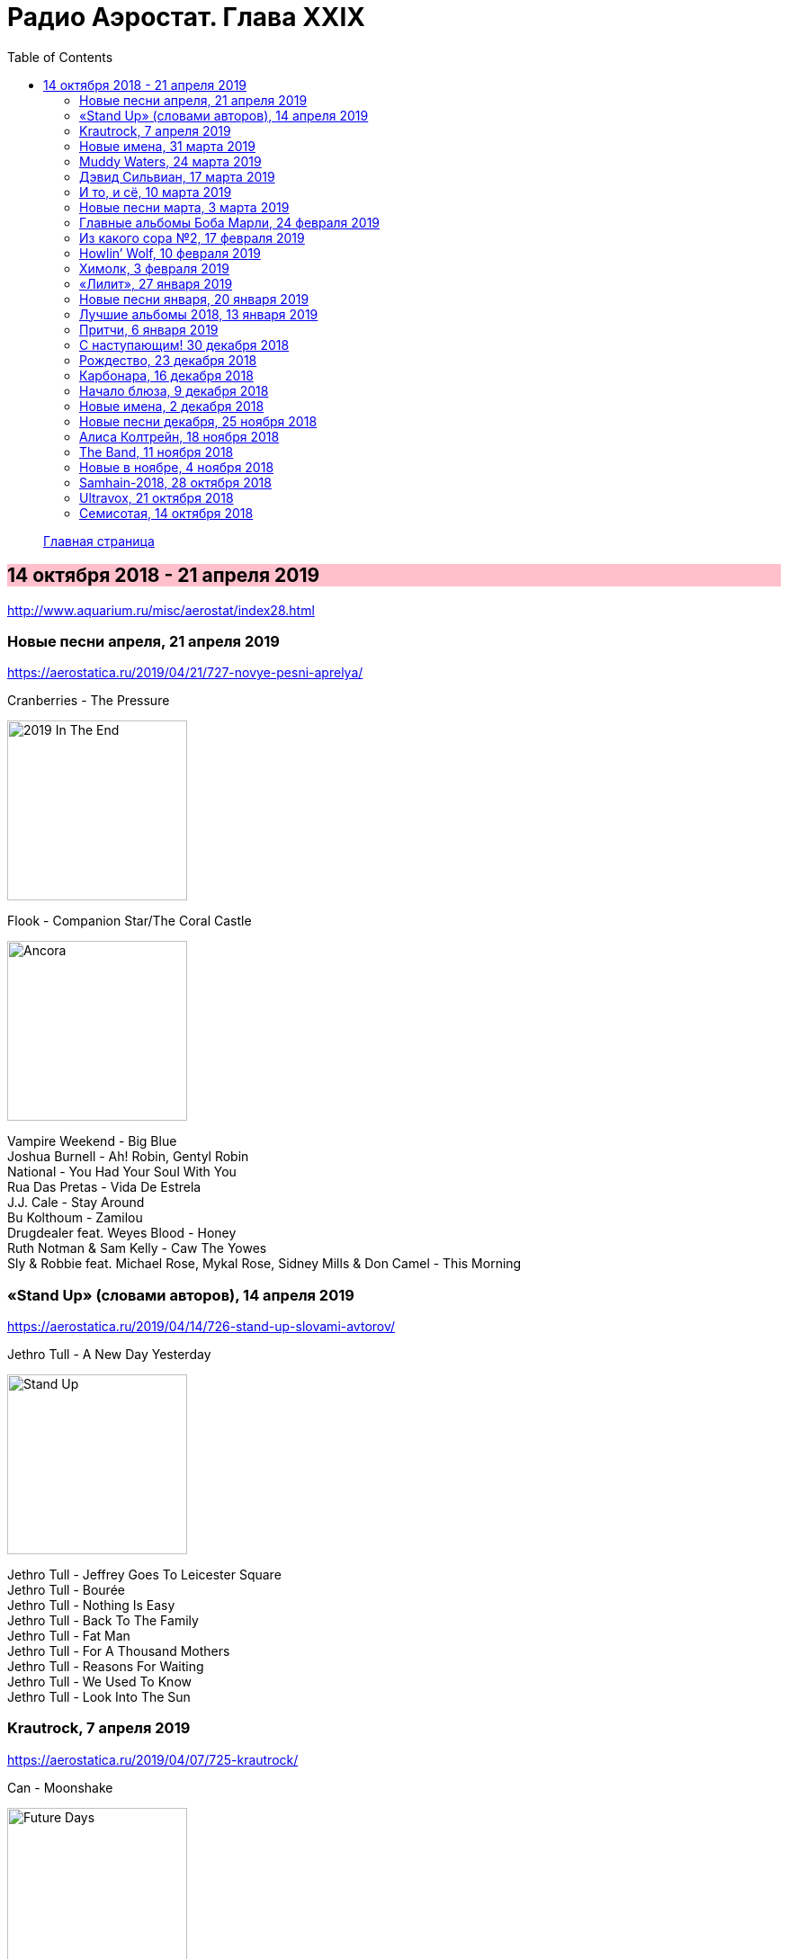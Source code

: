 = Радио Аэростат. Глава XXIX
:toc: left

> link:aerostat.html[Главная страница]

== 14 октября 2018 - 21 апреля 2019

<http://www.aquarium.ru/misc/aerostat/index28.html>

++++
<style>
h2 {
  background-color: #FFC0CB;
}
h3 {
  clear: both;
}
code {
  white-space: pre;
}
</style>
++++

<<<

=== Новые песни апреля, 21 апреля 2019

<https://aerostatica.ru/2019/04/21/727-novye-pesni-aprelya/>

.Cranberries - The Pressure
image:CRANBERRIES/2019 In The End/wm.jpg[2019 In The End,200,200,role="thumb left"]

.Flook - Companion Star/The Coral Castle
image:Flook 2019 - Ancora/cover.jpg[Ancora,200,200,role="thumb left"]

[%hardbreaks]
Vampire Weekend - Big Blue
Joshua Burnell - Ah! Robin, Gentyl Robin
National - You Had Your Soul With You
Rua Das Pretas - Vida De Estrela
J.J. Cale - Stay Around
Bu Kolthoum - Zamilou
Drugdealer feat. Weyes Blood - Honey
Ruth Notman & Sam Kelly - Caw The Yowes
Sly & Robbie feat. Michael Rose, Mykal Rose, Sidney Mills & Don Camel - This Morning

=== «Stand Up» (словами авторов), 14 апреля 2019

<https://aerostatica.ru/2019/04/14/726-stand-up-slovami-avtorov/>

.Jethro Tull - A New Day Yesterday
image:JETHRO TULL/Jethro Tull - Stand Up/cover.jpg[Stand Up,200,200,role="thumb left"]

[%hardbreaks]
Jethro Tull - Jeffrey Goes To Leicester Square
Jethro Tull - Bourée
Jethro Tull - Nothing Is Easy
Jethro Tull - Back To The Family
Jethro Tull - Fat Man
Jethro Tull - For A Thousand Mothers
Jethro Tull - Reasons For Waiting
Jethro Tull - We Used To Know
Jethro Tull - Look Into The Sun

=== Krautrock, 7 апреля 2019

<https://aerostatica.ru/2019/04/07/725-krautrock/>

.Can - Moonshake
image:Can 1973 - Future Days/Folder.jpg[Future Days,200,200,role="thumb left"]

[%hardbreaks]
Cluster - Halwa
Amon Düül II - She Came Through The Chimney
Ash Ra Tempel - Le Sourire Volé
Guru Guru - Girl Call
Popol Vuh - Das 5. Buch Mose: Abschied
Tangerine Dream - Tangines On And Running
Harmonia - Watussi
Faust - Jennifer
Kraftwerk - Metropolis


=== Новые имена, 31 марта 2019

<https://aerostatica.ru/2019/03/31/724-novye-imena/>

[%hardbreaks]
Vaudou Game - Chérie Nye
Teeth Of The Sea - Hiraeth
Cúig - Change
Crass - Yes Sir, I Will
Nat King Cole - Straighten Up And Fly Right
Telekinesis - Set A Course
Neu! - Hallogallo
The 1975 - Sincerity Is Scary


=== Muddy Waters, 24 марта 2019

<https://aerostatica.ru/2019/03/24/723-muddy-waters/>

[%hardbreaks]
Muddy Waters - Mannish Boy
Muddy Waters - Trouble No More
Muddy Waters - My John The Conquer Root
Muddy Waters - Still A Fool
Muddy Waters - I’m Ready
Muddy Waters - I’m Your Hoochie Coochie Man
Muddy Waters - I Can’t Be Satisfied
Muddy Waters - Rollin’ Stone
Muddy Waters - Sugar Sweet
Muddy Waters - Young Fashioned Ways
Muddy Waters - Louisiana Blues
Muddy Waters - Just Make Love To Me


=== Дэвид Сильвиан, 17 марта 2019

<https://aerostatica.ru/2019/03/17/722-devid-silvian/>

[%hardbreaks]
David Sylvian - The Boy With The Gun
David Sylvian - Orpheus
David Sylvian & Steve Jansen - Ballad Of A Deadman
David Sylvian & Ryuichi Sakamoto - Forbidden Colours
David Sylvian - The Good Son
David Sylvian & Nine Horses - Money For All
David Sylvian - The Only Daughter


=== И то, и сё, 10 марта 2019

<https://aerostatica.ru/2019/03/10/721-i-to-i-syo/>

.Specials - link:Specials%20-%20Encore%20(Deluxe)/lyrics/encore.html#_the_lunatics[The Lunatics]
image:Specials - Encore (Deluxe)/cover.jpg[Encore (Deluxe),200,200,role="thumb left"]

.Leonard Cohen - So Long, Marianne
image:LEONARD COHEN/01-Songs Of Leonard Cohen (1967)/cover.jpg[Songs Of Leonard Cohen (1967),200,200,role="thumb left"]

.Andy M. Stewart - Macgregor’s Gathering
image:ANDY STEWART/Andy M Stewart - Man In The Moon/cover.jpg[Man In The Moon,200,200,role="thumb left"]

[%hardbreaks]
Orlando di Lasso - Tristis Est Anima Mea
Stevie Wonder - Master Blaster (Jammin’)
Sergio Mendes & Brasil ‘66 - Constant Rain (Chove Chuva)
Joan Baez - Donna Donna
Johann Sebastian Bach - Toccata, Adagio And Fugue In C Major (BWV 564)
Sha Na Na - Witch Doctor

++++
<br clear="both">
++++

=== Новые песни марта, 3 марта 2019

<https://aerostatica.ru/2019/03/03/720-novye-pesni-marta/>

.Pet Shop Boys - Give Stupidity A Chance
image:Pet Shop Boys 2019 - Agenda/cover.jpg[Agenda,200,200,role="thumb left"]

.Specials - link:Specials%20-%20Encore%20(Deluxe)/lyrics/encore.html#_breaking_point[Breaking Point]
image:Specials - Encore (Deluxe)/cover.jpg[Encore (Deluxe),200,200,role="thumb left"]

.Lambchop - Everything For You
image:LAMBCHOP/Lambchop 2019 - This (is what I wanted to tell you)/cover.jpg[This (is what I wanted to tell you),200,200,role="thumb left"]

.Snarky Puppy - Xavi
image:Snarky Puppy 2019 - Immigrance/cover.jpg[Immigrance,200,200,role="thumb left"]

++++
<br clear="both">
++++

.Iron & Wine - Passing Afternoon
image:IRON AND WINE/Our Endless Numbered Days/cover.jpg[Our Endless Numbered Days,200,200,role="thumb left"]

[%hardbreaks]
Bassekou Kouyate feat. Habib Koite - Kanto Kelena
Toni Molina - Nothing I Can Say
Martyn Joseph - Oh My Soul
Cass McCombs - Absentee

++++
<br clear="both">
++++

=== Главные альбомы Боба Марли, 24 февраля 2019

<https://aerostatica.ru/2019/02/24/719-glavnye-albomy-boba-marli/>

.Bob Marley & The Wailers - Natty Dread
image:BOB MARLEY/Bob Marley - Natty Dread (1974)/cover.jpg[Natty Dread (1974),200,200,role="thumb left"]

.Bob Marley & The Wailers - Kaya
image:BOB MARLEY/Bob Marley - Kaya (1978)/cover.jpg[Kaya (1978),200,200,role="thumb left"]

[%hardbreaks]
Bob Marley & The Wailers - Is This Love
Bob Marley & The Wailers - Concrete Jungle
Bob Marley & The Wailers - Crazy Baldhead
Bob Marley & The Wailers - Jamming
Bob Marley & The Wailers - So Much Trouble In The World
Bob Marley & The Wailers - Coming In From The Cold
Bob Marley & The Wailers - Ride Natty Ride

++++
<br clear="both">
++++

=== Из какого сора №2, 17 февраля 2019

<https://aerostatica.ru/2019/02/17/718-iz-kakogo-sora-2/>

[%hardbreaks]
George Frideric Handel - Semele: Where’er You Walk
Bauhaus - Bela Lugosi’s Dead
Spirit - Fresh-Garbage
Public Enemy - Don’t Believe The Hype
John Martyn - Solid Air
Doors - Light My Fire

    
=== Howlin’ Wolf, 10 февраля 2019

<https://aerostatica.ru/2019/02/10/717-howlin-wolf/>

[%hardbreaks]
Howlin’ Wolf - Spoonful
Howlin’ Wolf - Cause Of It All
Howlin’ Wolf - Smokestack Lightning
Howlin’ Wolf - How Many More Years
Howlin’ Wolf - Sitting On Top Of The World
Howlin’ Wolf - Back Door Man
Howlin’ Wolf - Moanin’ At Midnight
Howlin’ Wolf - I Asked For Water
Howlin’ Wolf - The Red Rooster
Howlin’ Wolf - Killing Floor
Howlin’ Wolf - The Sun Is Rising


=== Химолк, 3 февраля 2019

<https://aerostatica.ru/2019/02/03/716-himolk/>

.Fairport Convention - She Moves Through The Fair
image:FAIRPORT CONVENTION/Fairport Convention-What We Did On Our Holidays-1969/cover.jpg[What We Did On Our Holidays-1969,200,200,role="thumb left"]

[%hardbreaks]
Ímar - White Strand
Lumiere - Samhradh
Maddy Prior & June Tabor - Silver Whistle
Lúnasa - Ballyogan
Clutha - Among The Blue Flowers And The Yellow
Ian Campbell Folk Group - Twa Recruiting Sergeants
Andy M. Stewart - Patrick Sheehan
Dransfield - What Will We Tell Them?
Archie Fisher & Garnet Rogers - Ettrick

=== «Лилит», 27 января 2019

<https://aerostatica.ru/2019/01/27/715-lilit/>

[%hardbreaks]
БГ - Некоторые женятся (А некоторые - так)
БГ - Из Калинина в Тверь
БГ - Там, где взойдёт Луна
БГ - На её стороне
БГ - Хилый закос под любовь
БГ - Тень
БГ - Капитан Белый Снег
БГ - По дороге в Дамаск
БГ - Если бы не ты

=== Новые песни января, 20 января 2019

<https://aerostatica.ru/2019/01/20/714-novye-pesni-yanvarya/>

[%hardbreaks]
Weezer - Zombie Bastards
Specials - Vote For Me
Senyawa - Sujud (Prostration)
Radiohead - Ill Wind
Dudu Tassa & The Kuwaitis - Ya Nabat Al-Rehan
Fofoulah - Seye
Beat feat. Ranking Roger - Who’s Dat Looking
Аквариум - Бабушки
Paul McCartney - Get Enough


=== Лучшие альбомы 2018, 13 января 2019

<https://aerostatica.ru/2019/01/13/713-luchshie-albomy-2018/>

.John Grant - Touch And Go
image:John Grant - Love Is Magic/cover.jpg[Love Is Magic,200,200,role="thumb left"]

.Buddy Guy - Ooh Daddy
image:BUDDY GUY/Buddy Guy - The Blues Is Alive And Well/cover.jpg[The Blues Is Alive And Well,200,200,role="thumb left"]

.Brian Eno - Flora And Fauna/Gleise 581d
image:BRIAN ENO/2010 - Making Space/folder.jpg[Making Space,200,200,role="thumb left"]

.Christine and The Queens - Doesn’t Matter
image:Christine and the Queens - Chris/folder.jpg[Chris,200,200,role="thumb left"]

++++
<br clear="both">
++++

.Jon Hopkins - Feel First Life
image:Jon Hopkins - Singularity/cover.jpg[Singularity,200,200,role="thumb left"]

.Richard Thompson - link:RICHARD%20THOMPSON/2018%20-%2013%20Rivers/lyrics/13_rivers.html#_my_rock_my_rope[My Rock, My Rope]
image:RICHARD THOMPSON/2018 - 13 Rivers/cover.jpg[13 Rivers,200,200,role="thumb left"]

.Low - Poor Sucker
image:Low - Double Negative/cover.jpg[Double Negative,200,200,role="thumb left"]

.David Byrne - link:David%20Byrne%20-%20American%20Utopia/lyrics/utopia.html#_i_dance_like_this[I Dance Like This]
image:David Byrne - American Utopia/Cover.jpg[American Utopia,200,200,role="thumb left"]

++++
<br clear="both">
++++

.Ziggy Marley - Your Pain Is Mine
image:Ziggy Marley - Rebellion Rises/cover.jpg[Rebellion Rises,200,200,role="thumb left"]

++++
<br clear="both">
++++

=== Притчи, 6 января 2019

<https://aerostatica.ru/2019/01/06/712-pritchi/>

.Simon & Garfunkel - Benedictus
image:SIMON & GARFUNKEL/Simon & Garfunkel - Wednesday Morning/cover.jpg[Wednesday Morning,200,200,role="thumb left"]

.Eric Clapton - My Very Good Friend The Milkman
image:Eric Clapton/2010 - Clapton/cover.jpg[Clapton,200,200,role="thumb left"]

.Bob Dylan - Workingman’s Blues #2
image:BOB DYLAN/2006 - Modern Times/cover.jpg[Modern Times,200,200,role="thumb left"]

[%hardbreaks]
Rustavi Choir - Shen Khar Venakhi
Gordon Lightfoot - Steel Rail Blues
Richard Thompson - Precious One
Johann Sebastian Bach - French Suite No. 2 In C Minor: Allemande
Shirley & Dolly Collins - Lord Allenwater
Eric Andersen - Just A Country Dream
Tom Paxton - My Lady’s A Wild, Flying Dove


=== С наступающим! 30 декабря 2018

<https://aerostatica.ru/2018/12/30/711-s-nastupayushchim/>

.George Harrison - I Live For You
image:GEORGE HARRISON/George Harrison - Through Many Years/cover.jpg[Through Many Years,200,200,role="thumb left"]

.Donovan - The Land Of Doesn’t Have To Be
image:DONOVAN/Donovan - A Gift From a Flower to a Garden/cover.jpg[A Gift From a Flower to a Garden,200,200,role="thumb left"]

.T.Rex - Seagull Woman
image:T-REX/T-Rex/cover.jpg[Rex,200,200,role="thumb left"]

.George Harrison - Give Me Love (Give Me Peace On Earth)
image:GEORGE HARRISON/George Harrison - Live In Japan CD1/220px-Harrison-live-in-japan.jpg[Live In Japan CD1,200,200,role="thumb left"]

++++
<br clear="both">
++++

.Eric Clapton - Rockin’ Chair
image:Eric Clapton/2010 - Clapton/cover.jpg[Clapton,200,200,role="thumb left"]

[%hardbreaks]
Texas Gypsies - Lights Up The Sun
Dick Gaughan - Scojun Waltz / Randers Hopsa
Moody Blues - Dr. Livingstone, I Presume
George Harrison - Behind That Locked Door
Purushottama - Gratitude Heart
Bing Crosby & Grace Kelly - True Love

++++
<br clear="both">
++++

=== Рождество, 23 декабря 2018

<https://aerostatica.ru/2018/12/23/710-rozhdestvo/>

[%hardbreaks]
Bing Crosby - That Christmas Feeling
Kate Rusby - The Ivy And The Holly
Maddy Prior & The Carnival Band - How Firm A Foundation
Albion Christmas Band - Somerset Wassail
Dean Martin - Christmas Blues
Doris Day - Be A Child At Christmas Time
Ray Conniff - The Twelve Days Of Christmas
Queen - Thank God It’s Christmas
Cocteau Twins - Winter Wonderland
T. Rex ‎– Christmas Bop
Bing Crosby - White Christmas

=== Карбонара, 16 декабря 2018

<https://aerostatica.ru/2018/12/16/709-karbonara/>

[%hardbreaks]
Rustavi Choir - Sabodisho (Healing Song)
Buzzcocks ‎- Harmony In My Head
Dillard & Clark - Train Leaves Here This Mornin’
Etta James - All I Could Do Was Cry
William Byrd - Emendemus in melius
Beatles - Leave My Kitten Alone
Alternative TV - Action Time Vision
Alternative TV - Vibing Up The Senile Man
Rolling Stones - I Got The Blues
Tom Petty - Around The Roses

=== Начало блюза, 9 декабря 2018

<https://aerostatica.ru/2018/12/09/708-nachalo-blyuza/>

.John Lee Hooker - link:JOHN%20LEE%20HOOKER/John%20Lee%20Hooker%20-%20The%20Ultimate%20Collection%20(CD%201)/lyrics/hooker1.html#_dimples[Dimples]
image:JOHN LEE HOOKER/John Lee Hooker - The Ultimate Collection (CD 1)/cover.jpg[The Ultimate Collection (CD 1),200,200,role="thumb left"]

[%hardbreaks]
Elmore James ‎– Shake Your Moneymaker
Blind Willie Johnson ‎– John The Revelator
Blind Boy Fuller ‎– What’s That Smells Like Fish
Robert Johnson ‎– I Believe I’ll Dust My Broom
Charley Patton ‎– Down The Dirt Road Blues
Son House ‎– My Black Mama Part I
Big Bill Broonzy - Baby, Please Don’t Go
Howlin’ Wolf ‎– Smokestack Lightning
Muddy Waters - I’m Your Hoochie Coochie Man
Skip James - Hard Times Killing Floor Blues

=== Новые имена, 2 декабря 2018

<https://aerostatica.ru/2018/12/02/707-novye-imena/>

[%hardbreaks]
Johann Caspar Ferdinand Fischer - Marche I
La Troba Kung-Fú - María Hernández
Alasdair Roberts - Admiral Cole
Andy Williams - Can’t Get Used To Losing You
Horse Radio - Boom Bur Jaan
Gazelle Twin - Love And Mercy
Etta James - At Last
Pandit Ajay Pohankar - Des Birana’
Motorama - Heavy Wave
Matshikos - New South Africa


=== Новые песни декабря, 25 ноября 2018

<https://aerostatica.ru/2018/11/25/706-novye-pesni-dekabrya/>

.Mark Knopfler - Good On You Son
image:MARK KNOPFLER/2018 - Down The Road Wherever/cover.jpg[Down The Road Wherever,200,200,role="thumb left"]

.Dead Can Dance - ACT II : The Mountain
image:DEAD CAN DANCE/Dead Can Dance - Dionysus/cover.jpg[Dionysus,200,200,role="thumb left"]

[%hardbreaks]
Lúnasa - Paddy’s Green Shamrock Shore
Bokanté + Metropole Orkest - La Maison En Feu (House On Fire)
Adam Hopkins - I Think The Duck Was Fine
Skiffle Players - John O’Dreams
John Smith - Hummingbird

++++
<br clear="both">
++++

=== Алиса Колтрейн, 18 ноября 2018

<https://aerostatica.ru/2018/11/18/705-alisa-koltreyn/>

[%hardbreaks]
Alice Coltrane - Transcendence
Alice Coltrane feat. Pharoah Sanders - Journey In Satchidananda
John Coltrane & Alice Coltrane - Lord, Help Me To Be
Alice Coltrane - Radhe-Shyam
Alice Coltrane - Sita Ram
Alice Coltrane - Jagadishwar

=== The Band, 11 ноября 2018

<https://aerostatica.ru/2018/11/11/704-the-band/>

[%hardbreaks]
Band - Across The Great Divide
Band - The Night They Drove Old Dixie Down
Band - Up On Cripple Creek
Band - Time To Kill
Bob Dylan & The Band - This Wheel’s On Fire
Band - I Shall Be Released
Band - Tears Of Rage
Band - Rag Mama Rag
Band - The Weight
Bob Dylan & The Band - You Ain’t Goin’ Nowhere


=== Новые в ноябре, 4 ноября 2018

<https://aerostatica.ru/2018/11/04/703-novye-v-noyabre/>

.Gryphon - Rhubarb Crumhorn
image:Gryphon - ReInvention/Cover.jpg[ReInvention,200,200,role="thumb left"]

.Breabach - Birds Of Passage
image:Breabach - Frenzy Of The Meeting/cover.jpg[Frenzy Of The Meeting,200,200,role="thumb left"]

.Iron & Wine - What Hurts Worse
image:IRON AND WINE/Iron And Wine - Weed Garden/folder.jpg[Weed Garden,200,200,role="thumb left"]

.Van Morrison - The Prophet Speaks
image:VAN MORRISON/2018 - The Prophet Speaks/cover.jpg[The Prophet Speaks,200,200,role="thumb left"]

++++
<br clear="both">
++++

[%hardbreaks]
Ty Segall - Low Rider
Thom Yorke - Suspirum
Smashing Pumpkins - Silvery Sometimes (Ghosts)
Mgzavrebi - Iasamani
Beatles - While My Guitar Gently Weeps [Acoustic Version / Take 2]
Аквариум - Бой Баба

++++
<br clear="both">
++++

=== Samhain-2018, 28 октября 2018

<https://aerostatica.ru/2018/10/28/702-samhain-2018/>

[%hardbreaks]
Gráinne Hambly - Eleanor Plunkett
Jarlath Henderson - Courting Is A Pleasure
Dougie Maclean - Gin I Were A Baron’s Heir
Silly Wizard - Take The High Road
Plethyn - Cysga Di, Fy Mhlentyn Tlws
JCB with Jerry Holland - Boo Babys Lullaby
Brian Hughes & Garry O’Briain - The Fairy Child
Iron Horse - The Twa Corbies
Mick West & Muldoon’s Picnic - Will Ye Go Tae Flanders
Malinky - Pad The Road Wi’ Me
Gráinne Hambly - Tosa Waltz

    
=== Ultravox, 21 октября 2018

<https://aerostatica.ru/2018/10/21/701-ultravox/>

[%hardbreaks]
Ultravox - Reap The Wild Wind
Ultravox - Passing Strangers
Ultravox - Dislocation
Ultravox - Hiroshima Mon Amour
Ultravox - Vienna
Ultravox - Sleepwalk
Ultravox - We Stand Alone
Ultravox - All Fall Down
Ultravox - We Came To Dance
Ultravox - Love’s Great Adventure

=== Семисотая, 14 октября 2018

<https://aerostatica.ru/2018/10/14/700-semisotaya/>

.Tom Petty - I Don’t Belong
image:TOM PETTY/Tom Petty 2008 - An American Treasure/cover.jpg[An American Treasure,200,200,role="thumb left"]

.Doors - link:Doors%20-%20Waiting%20For%20The%20Sun/lyrics/waiting.html#_yes_the_river_knows[Yes, The River Knows]
image:Doors - Waiting For The Sun/Waiting For The Sun.jpg[Waiting For The Sun,200,200,role="thumb left"]

.Steeleye Span - Batchelors Hall
image:STEELEYE SPAN/Steeleye Span - All Around My Hat/cover.jpg[All Around My Hat,200,200,role="thumb left"]

.Beatles - I Need You
image:THE BEATLES/The Beatles - Help!/front.jpg[Help!,200,200,role="thumb left"]

++++
<br clear="both">
++++

[%hardbreaks]
Kraftwerk - Die Mensch-Maschine
Charles Aznavour - Hier Encore
Gilbert O’Sullivan - Alone Again (Naturally)
Peter Сase - On The Way Downtown
Paul McCartney - Do It Now
Tom Petty - Keeping Me Alive
